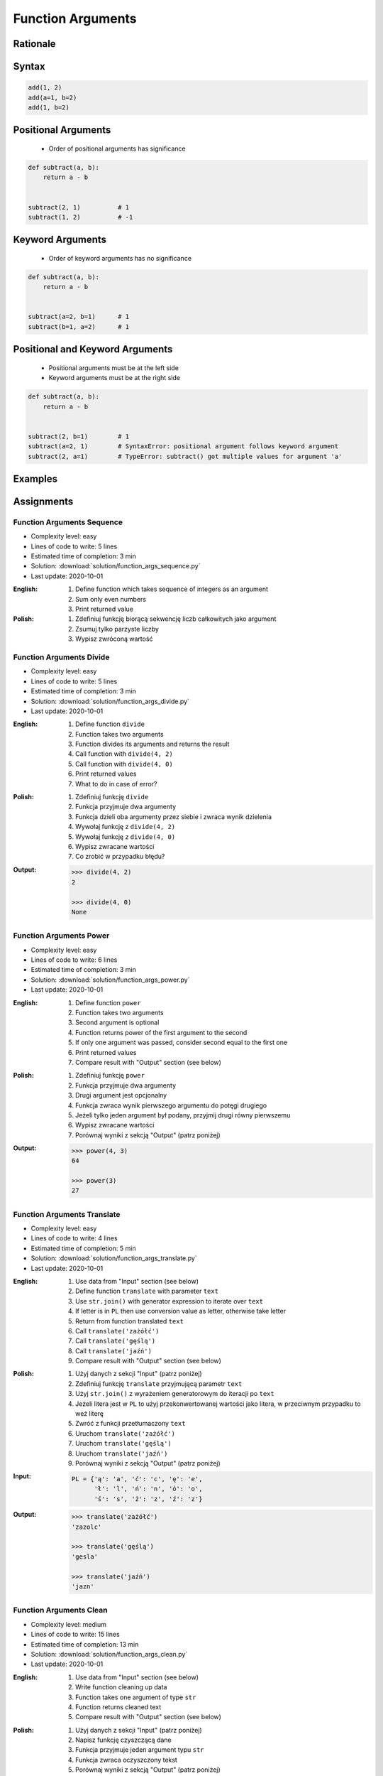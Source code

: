 .. _Function Arguments:

******************
Function Arguments
******************


Rationale
=========
.. glossary::

    argument
        Value/variable/reference being passed to the function

    positional argument
        Value passed to function - order is important

    keyword argument
        Value passed to function resolved by name - order is not important


Syntax
======
.. code-block:: python
    :caption: Function definition with parameters

    my_function(<arguments>)

.. code-block:: python

    add(1, 2)
    add(a=1, b=2)
    add(1, b=2)

Positional Arguments
====================
.. highlights::
    * Order of positional arguments has significance

.. code-block:: python

    def subtract(a, b):
        return a - b


    subtract(2, 1)          # 1
    subtract(1, 2)          # -1


Keyword Arguments
=================
.. highlights::
    * Order of keyword arguments has no significance

.. code-block:: python

    def subtract(a, b):
        return a - b


    subtract(a=2, b=1)      # 1
    subtract(b=1, a=2)      # 1


Positional and Keyword Arguments
================================
.. highlights::
    * Positional arguments must be at the left side
    * Keyword arguments must be at the right side

.. code-block:: python

    def subtract(a, b):
        return a - b


    subtract(2, b=1)        # 1
    subtract(a=2, 1)        # SyntaxError: positional argument follows keyword argument
    subtract(2, a=1)        # TypeError: subtract() got multiple values for argument 'a'


Examples
========
.. code-block:: python
    :caption: Example 1

    def hello(name='José Jiménez'):
         print(f'My name... {name}')


    hello('Mark Watney')          # My name... Mark Watney
    hello(name='Mark Watney')     # My name... Mark Watney
    hello()                       # My name... José Jiménez

.. code-block:: python
    :caption: Example 2

    connect('admin', 'admin')

    connect('admin', 'admin', 'localhost', 22, False, 1, True)

    connect(host='localhost', username='admin', password='admin')

    connect(
        host='localhost',
        username='admin',
        password='admin',
        port=443,
        ssl=True,
        persistent=True,
    )

.. code-block:: python
    :caption: Example 3

    read_csv('iris.csv')

    read_csv('iris.csv', encoding='utf-8')

    read_csv('iris.csv', encoding='utf-8', parse_dates=['date_of_birth'])

    read_csv('iris.csv', skiprows=3, delimiter=';')

    read_csv('iris.csv',
        encoding='utf-8',
        skiprows=3,
        delimiter=';',
        usecols=['Sepal Length', 'Species'],
        parse_dates=['date_of_birth']
    )


Assignments
===========

Function Arguments Sequence
---------------------------
* Complexity level: easy
* Lines of code to write: 5 lines
* Estimated time of completion: 3 min
* Solution: :download:`solution/function_args_sequence.py`
* Last update: 2020-10-01

:English:
    #. Define function which takes sequence of integers as an argument
    #. Sum only even numbers
    #. Print returned value

:Polish:
    #. Zdefiniuj funkcję biorącą sekwencję liczb całkowitych jako argument
    #. Zsumuj tylko parzyste liczby
    #. Wypisz zwróconą wartość

Function Arguments Divide
-------------------------
* Complexity level: easy
* Lines of code to write: 5 lines
* Estimated time of completion: 3 min
* Solution: :download:`solution/function_args_divide.py`
* Last update: 2020-10-01

:English:
    #. Define function ``divide``
    #. Function takes two arguments
    #. Function divides its arguments and returns the result
    #. Call function with ``divide(4, 2)``
    #. Call function with ``divide(4, 0)``
    #. Print returned values
    #. What to do in case of error?

:Polish:
    #. Zdefiniuj funkcję ``divide``
    #. Funkcja przyjmuje dwa argumenty
    #. Funkcja dzieli oba argumenty przez siebie i zwraca wynik dzielenia
    #. Wywołaj funkcję z ``divide(4, 2)``
    #. Wywołaj funkcję z ``divide(4, 0)``
    #. Wypisz zwracane wartości
    #. Co zrobić w przypadku błędu?

:Output:
    .. code-block:: python

        >>> divide(4, 2)
        2

        >>> divide(4, 0)
        None

Function Arguments Power
------------------------
* Complexity level: easy
* Lines of code to write: 6 lines
* Estimated time of completion: 3 min
* Solution: :download:`solution/function_args_power.py`
* Last update: 2020-10-01

:English:
    #. Define function ``power``
    #. Function takes two arguments
    #. Second argument is optional
    #. Function returns power of the first argument to the second
    #. If only one argument was passed, consider second equal to the first one
    #. Print returned values
    #. Compare result with "Output" section (see below)

:Polish:
    #. Zdefiniuj funkcję ``power``
    #. Funkcja przyjmuje dwa argumenty
    #. Drugi argument jest opcjonalny
    #. Funkcja zwraca wynik pierwszego argumentu do potęgi drugiego
    #. Jeżeli tylko jeden argument był podany, przyjmij drugi równy pierwszemu
    #. Wypisz zwracane wartości
    #. Porównaj wyniki z sekcją "Output" (patrz poniżej)

:Output:
    .. code-block:: python

        >>> power(4, 3)
        64

        >>> power(3)
        27

Function Arguments Translate
----------------------------
* Complexity level: easy
* Lines of code to write: 4 lines
* Estimated time of completion: 5 min
* Solution: :download:`solution/function_args_translate.py`
* Last update: 2020-10-01

:English:
    #. Use data from "Input" section (see below)
    #. Define function ``translate`` with parameter ``text``
    #. Use ``str.join()`` with generator expression to iterate over ``text``
    #. If letter is in ``PL`` then use conversion value as letter, otherwise take letter
    #. Return from function translated ``text``
    #. Call ``translate('zażółć')``
    #. Call ``translate('gęślą')``
    #. Call ``translate('jaźń')``
    #. Compare result with "Output" section (see below)

:Polish:
    #. Użyj danych z sekcji "Input" (patrz poniżej)
    #. Zdefiniuj funkcję ``translate`` przyjmującą parametr ``text``
    #. Użyj ``str.join()`` z wyrażeniem generatorowym do iteracji po ``text``
    #. Jeżeli litera jest w ``PL`` to użyj przekonwertowanej wartości jako litera, w przeciwnym przypadku to weź literę
    #. Zwróć z funkcji przetłumaczony ``text``
    #. Uruchom ``translate('zażółć')``
    #. Uruchom ``translate('gęślą')``
    #. Uruchom ``translate('jaźń')``
    #. Porównaj wyniki z sekcją "Output" (patrz poniżej)

:Input:
    .. code-block:: python

        PL = {'ą': 'a', 'ć': 'c', 'ę': 'e',
              'ł': 'l', 'ń': 'n', 'ó': 'o',
              'ś': 's', 'ż': 'z', 'ź': 'z'}

:Output:
    .. code-block:: python

        >>> translate('zażółć')
        'zazolc'

        >>> translate('gęślą')
        'gesla'

        >>> translate('jaźń')
        'jazn'


.. _Function Arguments Clean:

Function Arguments Clean
------------------------
* Complexity level: medium
* Lines of code to write: 15 lines
* Estimated time of completion: 13 min
* Solution: :download:`solution/function_args_clean.py`
* Last update: 2020-10-01

:English:
    #. Use data from "Input" section (see below)
    #. Write function cleaning up data
    #. Function takes one argument of type ``str``
    #. Function returns cleaned text
    #. Compare result with "Output" section (see below)

:Polish:
    #. Użyj danych z sekcji "Input" (patrz poniżej)
    #. Napisz funkcję czyszczącą dane
    #. Funkcja przyjmuje jeden argument typu ``str``
    #. Funkcja zwraca oczyszczony tekst
    #. Porównaj wyniki z sekcją "Output" (patrz poniżej)

:Input:
    .. code-block:: python

        >>> clean('ul.Mieszka II')
        'Mieszka II'

        >>> clean('UL. Zygmunta III WaZY')
        'Zygmunta III Wazy'

        >>> clean('  bolesława chrobrego ')
        'Bolesława Chrobrego'

        >>> clean('ul Jana III SobIESkiego')
        'Jana III Sobieskiego'

        >>> clean('\tul. Jana trzeciego Sobieskiego')
        'Jana III Sobieskiego'

        >>> clean('ulicaJana III Sobieskiego')
        'Jana III Sobieskiego'

        >>> clean('UL. JA    NA 3 SOBIES  KIEGO')
        'Jana III Sobieskiego'

        >>> clean('ULICA JANA III SOBIESKIEGO  ')
        'Jana III Sobieskiego'

        >>> clean('ULICA. JANA III SOBIeskieGO')
        'Jana III Sobieskiego'

        >>> clean(' Jana 3 Sobieskiego  ')
        'Jana III Sobieskiego'

        >>> clean('Jana III Sobi  eskiego ')
        'Jana III Sobieskiego'

:Output:
    .. code-block:: python

        'Mieszka II'
        'Zygmunta III Wazy'
        'Bolesława Chrobrego'
        'Jana III Sobieskiego'
        'Jana III Sobieskiego'
        'Jana III Sobieskiego'
        'Jana III Sobieskiego'
        'Jana III Sobieskiego'
        'Jana III Sobieskiego'
        'Jana III Sobieskiego'
        'Jana III Sobieskiego'

:The whys and wherefores:
    * Defining and calling functions
    * Passing function arguments
    * Cleaning data from user input

.. todo:: Translate input data to English

Function Arguments Numbers to Str
---------------------------------
* Complexity level: medium
* Lines of code to write: 5 lines
* Estimated time of completion: 8 min
* Solution: :download:`solution/function_args_numstr_simple.py`
* Last update: 2020-10-01

:English:
    #. Use data from "Input" section (see below)
    #. Given is pilot's alphabet for numbers
    #. Convert ``DATA: dict[int, str]`` to ``data: dict[str, str]`` (keys as ``str``)
    #. For input data (see input section below)
    #. Define function converting ``int`` or ``float`` to text form in Pilot's Speak
    #. You cannot change ``DATA``, but you can modify ``data``
    #. Compare result with "Output" section (see below)

:Polish:
    #. Użyj danych z sekcji "Input" (patrz poniżej)
    #. Dany jest alfabet pilotów dla numerów
    #. Przekonwertuj ``DATA: dict[int, str]`` na ``data: dict[str, str]`` (klucze jako ``str``)
    #. Dla danych wejściowych (patrz sekcja input poniżej)
    #. Zdefiniuj funkcję konwertującą ``int`` lub ``float`` na formę tekstową w mowie pilotów
    #. Nie możesz zmieniać ``DATA``, ale możesz modyfikować ``data``
    #. Porównaj wyniki z sekcją "Output" (patrz poniżej)

:Input:
    .. code-block:: python

        DATA = {
            0: 'zero',
            1: 'one',
            2: 'two',
            3: 'tree',
            4: 'fower',
            5: 'fife',
            6: 'six',
            7: 'seven',
            8: 'ait',
            9: 'niner',
        }

    .. code-block:: python

        >>> pilot_say(1969)
        'one niner six niner'

        >>> pilot_say(31337)
        'tree one tree tree seven'

        >>> pilot_say(13.37)
        'one tree and tree seven'

        >>> pilot_say(31.337)
        'tree one and tree tree seven'

        >>> pilot_say(-1969)
        'minus one niner six niner'

        >>> pilot_say(-31.337)
        'minus tree one and tree tree seven'

        >>> pilot_say(-49.35)
        'minus fower niner and tree fife'

:Output:
    .. code-block:: python

        'one niner six niner'
        'tree one tree tree seven'
        'one tree and tree seven'
        'tree one and tree tree seven'
        'minus one niner six niner'
        'minus tree one and tree tree seven'
        'minus fower niner and tree fife'

:The whys and wherefores:
    * Defining and calling functions
    * Passing function arguments
    * Cleaning data from user input
    * ``dict`` lookups

Function Arguments Numbers to Human
-----------------------------------
* Complexity level: hard
* Lines of code to write: 15 lines
* Estimated time of completion: 21 min
* Solution: :download:`solution/function_args_numstr_human.py`
* Last update: 2020-10-01

:English:
    #. Use data from "Input" section (see below)
    #. Define function converting ``int`` or ``float`` to text form
    #. Text form must be in proper grammar form
    #. Max 6 digits before decimal separator (point ``.``)
    #. Max 5 digits after decimal separator (point ``.``)
    #. Compare result with "Output" section (see below)

:Polish:
    #. Użyj danych z sekcji "Input" (patrz poniżej)
    #. Zdefiniuj funkcję konwertującą ``int`` lub ``float`` na formę tekstową
    #. Forma tekstowa musi być poprawna gramatycznie
    #. Max 6 cyfr przed separatorem dziesiętnym (point ``.``)
    #. Max 5 cyfr po separatorze dziesiętnym (point ``.``)
    #. Porównaj wyniki z sekcją "Output" (patrz poniżej)

:Input:
    .. code-block:: python

        1969
        31337
        13.37
        31.337
        -1969
        -31.337
        -49.35

:Output:
    .. code-block:: python

        'one thousand nine hundred sixty nine'
        'thirty one thousand three hundred thirty seven'
        'thirteen and thirty seven hundredths'
        'thirty one three hundreds thirty seven thousands'
        'minus one thousand nine hundred sixty nine'
        'minus thirty one and three hundreds thirty seven thousands'
        'minus forty nine and thirty five hundreds'

:The whys and wherefores:
    * Defining and calling functions
    * Passing function arguments
    * Cleaning data from user input
    * ``dict`` lookups
